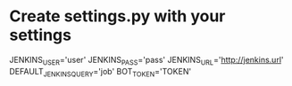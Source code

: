 * Create settings.py with your settings
  JENKINS_USER='user'
  JENKINS_PASS='pass'
  JENKINS_URL='http://jenkins.url'
  DEFAULT_JENKINS_QUERY='job'
  BOT_TOKEN='TOKEN'
